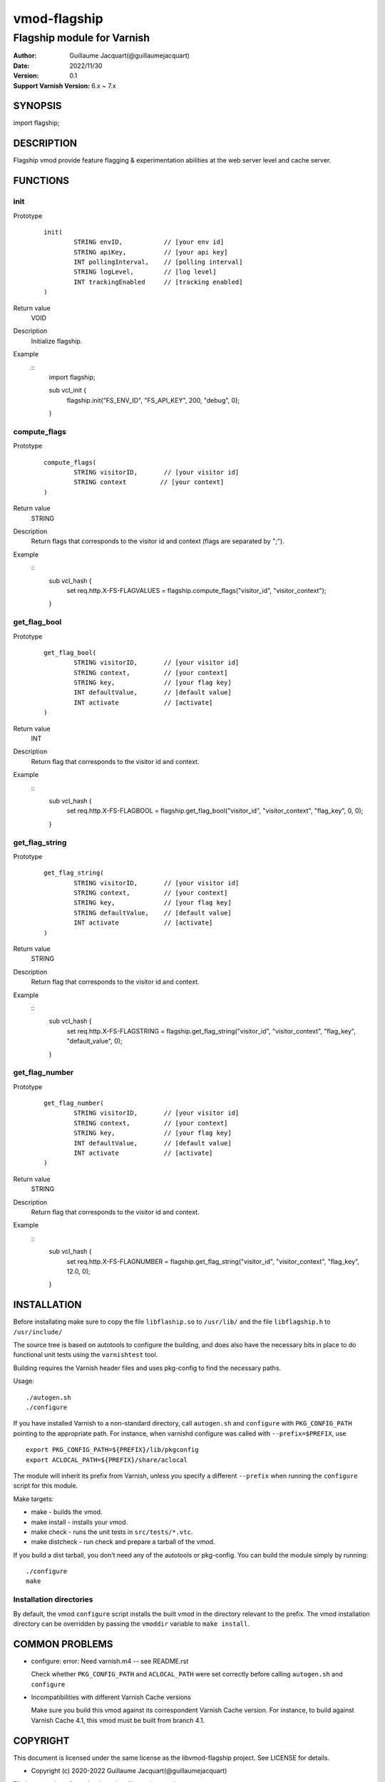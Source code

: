 ============
vmod-flagship
============

-------------------------------
Flagship module for Varnish 
-------------------------------

:Author: Guillaume Jacquart(@guillaumejacquart)
:Date: 2022/11/30
:Version: 0.1
:Support Varnish Version: 6.x ~ 7.x

SYNOPSIS
========

import flagship;

DESCRIPTION
===========

Flagship vmod provide feature flagging & experimentation abilities at the web server level and cache server.

FUNCTIONS
=========

init
-----

Prototype
        ::

                init(
                        STRING envID,           // [your env id]
                        STRING apiKey,          // [your api key]
                        INT pollingInterval,    // [polling interval]
                        STRING logLevel,        // [log level]
                        INT trackingEnabled     // [tracking enabled]
                )
Return value
	VOID
Description
	Initialize flagship.

Example
        ::
                import flagship;

                sub vcl_init {
                        flagship.init("FS_ENV_ID", "FS_API_KEY", 200, "debug", 0);
                }
compute_flags
-----

Prototype
        ::

                compute_flags(
                        STRING visitorID,       // [your visitor id]
                        STRING context         // [your context]
                )
Return value
	STRING
Description
	Return flags that corresponds to the visitor id and context (flags are separated by ";").

Example
        ::
                sub vcl_hash {
                        set req.http.X-FS-FLAGVALUES = flagship.compute_flags("visitor_id", "visitor_context");
                }

get_flag_bool
-----

Prototype
        ::

                get_flag_bool(
                        STRING visitorID,       // [your visitor id]
                        STRING context,         // [your context]
                        STRING key,             // [your flag key]
                        INT defaultValue,       // [default value]
                        INT activate            // [activate]
                )
Return value
	INT
Description
	Return flag that corresponds to the visitor id and context.

Example
        ::
                sub vcl_hash {
                        set req.http.X-FS-FLAGBOOL = flagship.get_flag_bool("visitor_id", "visitor_context", "flag_key", 0, 0);
                }

get_flag_string
-----

Prototype
        ::

                get_flag_string(
                        STRING visitorID,       // [your visitor id]
                        STRING context,         // [your context]
                        STRING key,             // [your flag key]
                        STRING defaultValue,    // [default value]
                        INT activate            // [activate]
                )
Return value
	STRING
Description
	Return flag that corresponds to the visitor id and context.

Example
        ::
                sub vcl_hash {
                        set req.http.X-FS-FLAGSTRING = flagship.get_flag_string("visitor_id", "visitor_context", "flag_key", "default_value", 0);
                }

get_flag_number
-----

Prototype
        ::

                get_flag_number(
                        STRING visitorID,       // [your visitor id]
                        STRING context,         // [your context]
                        STRING key,             // [your flag key]
                        INT defaultValue,       // [default value]
                        INT activate            // [activate]
                )
Return value
	STRING
Description
	Return flag that corresponds to the visitor id and context.

Example
        ::
                sub vcl_hash {
                        set req.http.X-FS-FLAGNUMBER = flagship.get_flag_string("visitor_id", "visitor_context", "flag_key", 12.0, 0);
                }

INSTALLATION
============

Before installating make sure to copy the file ``libflaship.so`` to ``/usr/lib/`` and the file ``libflagship.h`` to ``/usr/include/``

The source tree is based on autotools to configure the building, and
does also have the necessary bits in place to do functional unit tests
using the ``varnishtest`` tool.

Building requires the Varnish header files and uses pkg-config to find
the necessary paths.

Usage::

 ./autogen.sh
 ./configure

If you have installed Varnish to a non-standard directory, call
``autogen.sh`` and ``configure`` with ``PKG_CONFIG_PATH`` pointing to
the appropriate path. For instance, when varnishd configure was called
with ``--prefix=$PREFIX``, use

::

 export PKG_CONFIG_PATH=${PREFIX}/lib/pkgconfig
 export ACLOCAL_PATH=${PREFIX}/share/aclocal

The module will inherit its prefix from Varnish, unless you specify a
different ``--prefix`` when running the ``configure`` script for this
module.

Make targets:

* make - builds the vmod.
* make install - installs your vmod.
* make check - runs the unit tests in ``src/tests/*.vtc``.
* make distcheck - run check and prepare a tarball of the vmod.

If you build a dist tarball, you don't need any of the autotools or
pkg-config. You can build the module simply by running::

 ./configure
 make


Installation directories
------------------------

By default, the vmod ``configure`` script installs the built vmod in the
directory relevant to the prefix. The vmod installation directory can be
overridden by passing the ``vmoddir`` variable to ``make install``.


COMMON PROBLEMS
===============

* configure: error: Need varnish.m4 -- see README.rst

  Check whether ``PKG_CONFIG_PATH`` and ``ACLOCAL_PATH`` were set correctly
  before calling ``autogen.sh`` and ``configure``

* Incompatibilities with different Varnish Cache versions

  Make sure you build this vmod against its correspondent Varnish Cache version.
  For instance, to build against Varnish Cache 4.1, this vmod must be built from
  branch 4.1.

COPYRIGHT
=============

This document is licensed under the same license as the
libvmod-flagship project. See LICENSE for details.

* Copyright (c) 2020-2022 Guillaume Jacquart(@guillaumejacquart)

File layout and configuration based on libvmod-example

* Copyright (c) 2011 Varnish Software AS
* https://github.com/varnishcache/libvmod-example/
* https://github.com/varnishcache/libvmod-example/blob/master/LICENSE
